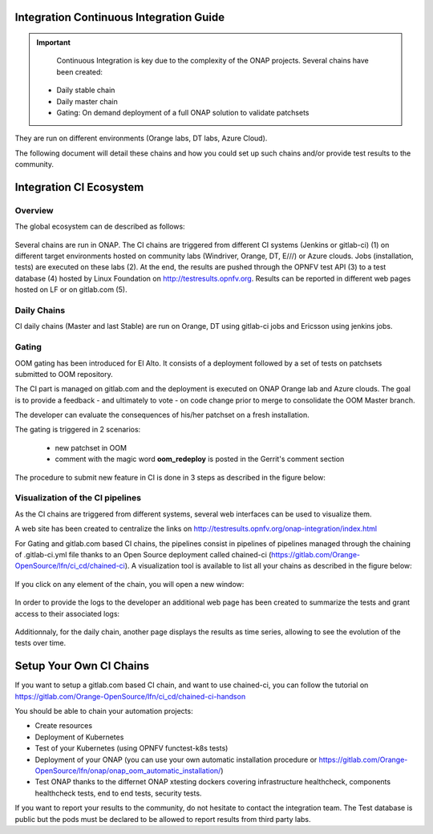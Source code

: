 .. _integration-ci:

Integration Continuous Integration Guide
----------------------------------------

.. important::
   Continuous Integration is key due to the complexity of the ONAP projects.
   Several chains have been created:

  - Daily stable chain
  - Daily master chain
  - Gating: On demand deployment of a full ONAP solution to validate patchsets

They are run on different environments (Orange labs, DT labs, Azure Cloud).

The following document will detail these chains and how you could set up such
chains and/or provide test results to the community.

Integration CI Ecosystem
------------------------

Overview
~~~~~~~~

The global ecosystem can de described as follows:

.. figure:: files/CI/ONAP_CI_10.png
   :align: center

Several chains are run in ONAP.
The CI chains are triggered from different CI systems (Jenkins or gitlab-ci) (1)
on different target environments hosted on community labs (Windriver,
Orange, DT, E///) or Azure clouds. Jobs (installation, tests) are executed on
these labs (2). At the end, the results are pushed through the OPNFV test API (3)
to a test database (4) hosted by Linux Foundation on
http://testresults.opnfv.org.
Results can be reported in different web pages hosted on LF or on gitlab.com (5).


Daily Chains
~~~~~~~~~~~~

CI daily chains (Master and last Stable) are run on Orange, DT using gitlab-ci
jobs and Ericsson using jenkins jobs.

Gating
~~~~~~

OOM gating has been introduced for El Alto. It consists of a deployment followed
by a set of tests on patchsets submitted to OOM repository.

The CI part is managed on gitlab.com and the deployment is executed on ONAP
Orange lab and Azure clouds.
The goal is to provide a feedback - and ultimately to vote - on code change
prior to merge to consolidate the OOM Master branch.

The developer can evaluate the consequences of his/her patchset on a fresh
installation.

The gating is triggered in 2 scenarios:

 - new patchset in OOM
 - comment with the magic word **oom_redeploy** is posted in the Gerrit's comment
   section

The procedure to submit new feature in CI is done in 3 steps as described in the
figure below:

.. figure:: files/CI/ONAP_CI_0.png
   :align: center


Visualization of the CI pipelines
~~~~~~~~~~~~~~~~~~~~~~~~~~~~~~~~~

As the CI chains are triggered from different systems, several web interfaces
can be used to visualize them.

A web site has been created to centralize the links on http://testresults.opnfv.org/onap-integration/index.html

For Gating and gitlab.com based CI chains, the pipelines consist in pipelines of
pipelines managed through the chaining of .gitlab-ci.yml file thanks to an Open
Source deployment called chained-ci (https://gitlab.com/Orange-OpenSource/lfn/ci_cd/chained-ci).
A visualization tool is available to list all your chains as described in the
figure below:

.. figure:: files/CI/ONAP_CI_1.png
   :align: center
   :width: 10in

If you click on any element of the chain, you will open a new window:

.. figure:: files/CI/ONAP_CI_2.png
   :align: center

In order to provide the logs to the developer an additional web page has been
created to summarize the tests and grant access to their associated logs:

.. figure:: files/CI/ONAP_CI_8.png
   :align: center
   :width: 6.5in

Additionnaly, for the daily chain, another page displays the results as time
series, allowing to see the evolution of the tests over time.

.. figure:: files/CI/ONAP_CI_9.png
   :align: center
   :width: 6.5in


Setup Your Own CI Chains
------------------------

If you want to setup a gitlab.com based CI chain, and want to use chained-ci,
you can follow the tutorial on  https://gitlab.com/Orange-OpenSource/lfn/ci_cd/chained-ci-handson

You should be able to chain your automation projects:

* Create resources
* Deployment of Kubernetes
* Test of your Kubernetes (using OPNFV functest-k8s tests)
* Deployment of your ONAP (you can use your own automatic installation
  procedure or https://gitlab.com/Orange-OpenSource/lfn/onap/onap_oom_automatic_installation/)
* Test ONAP thanks to the differnet ONAP xtesting dockers covering infrastructure
  healthcheck, components healthcheck tests, end to end tests, security tests.

If you want to report your results to the community, do not hesitate to contact
the integration team. The Test database is public but the pods must be declared
to be allowed to report results from third party labs.
